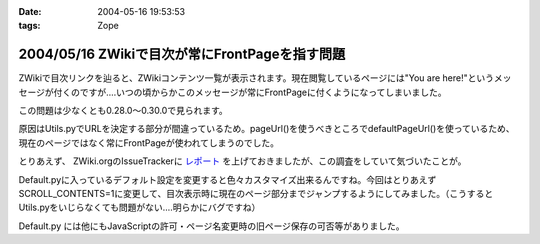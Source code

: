 :date: 2004-05-16 19:53:53
:tags: Zope

===============================================
2004/05/16 ZWikiで目次が常にFrontPageを指す問題
===============================================

ZWikiで目次リンクを辿ると、ZWikiコンテンツ一覧が表示されます。現在閲覧しているページには"You are here!"というメッセージが付くのですが‥‥いつの頃からかこのメッセージが常にFrontPageに付くようになってしまいました。

この問題は少なくとも0.28.0～0.30.0で見られます。


.. :extend type: text/plain
.. :extend:

原因はUtils.pyでURLを決定する部分が間違っているため。pageUrl()を使うべきところでdefaultPageUrl()を使っているため、現在のページではなく常にFrontPageが使われてしまうのでした。

とりあえず、 ZWiki.orgのIssueTrackerに `レポート <http://zwiki.org/IssueNo0809>`__ を上げておきましたが、この調査をしていて気づいたことが。

Default.pyに入っているデフォルト設定を変更すると色々カスタマイズ出来るんですね。今回はとりあえず SCROLL_CONTENTS=1に変更して、目次表示時に現在のページ部分までジャンプするようにしてみました。（こうするとUtils.pyをいじらなくても問題がない‥‥明らかにバグですね）

Default.py には他にもJavaScriptの許可・ページ名変更時の旧ページ保存の可否等がありました。



.. :comments:
.. :comment id: 2005-11-28.4259622772
.. :title: Re: ZWikiで目次が常にFrontPageを指す問題
.. :author: 清水川
.. :date: 2004-05-19 12:29:04
.. :email: 
.. :url: 
.. :body:
..  ZWiki.orgのIssueTrackerに投稿したはずのIssueが消えてる‥‥というか別のに置き換わってる？なんで？
